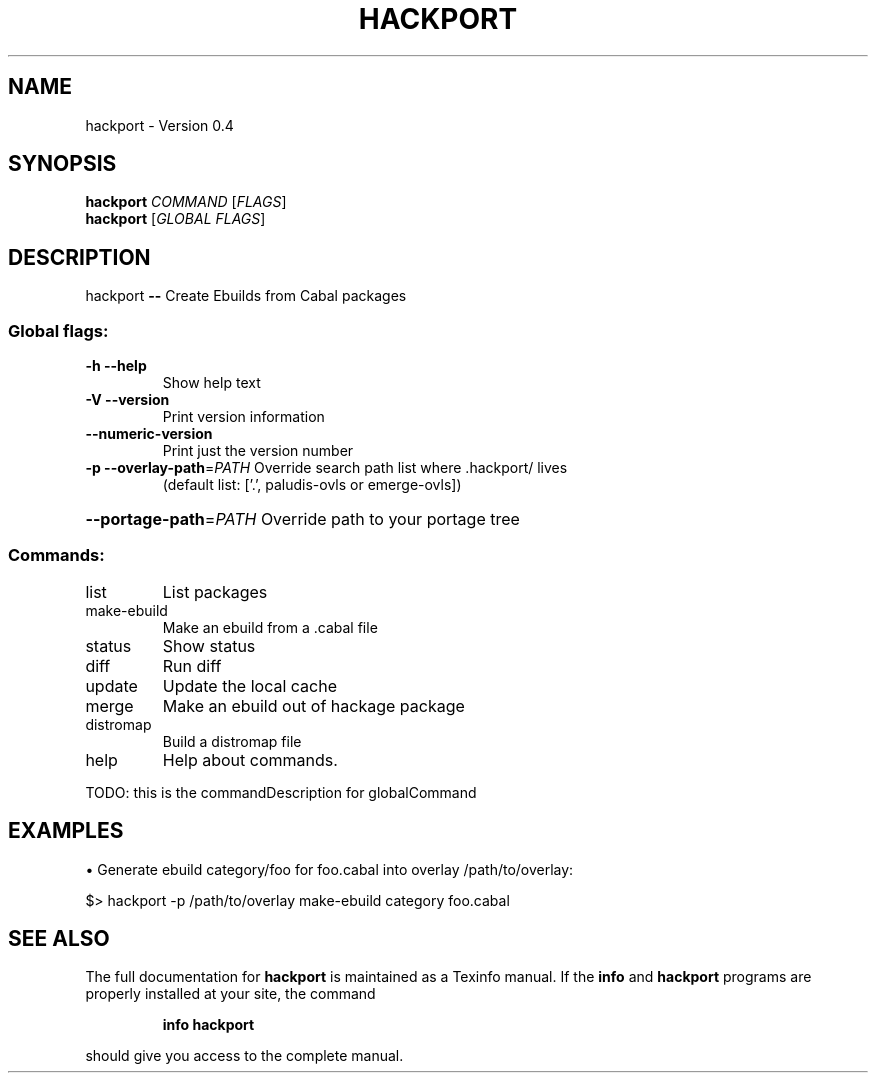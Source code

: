 .TH HACKPORT "1" "May 2014" "hackport version 0.4" "User Commands"
.SH NAME
hackport \- Version 0.4
.SH SYNOPSIS
.B hackport
\fICOMMAND \fR[\fIFLAGS\fR]
.br
.B hackport
[\fIGLOBAL FLAGS\fR]
.SH DESCRIPTION
hackport \fB\-\-\fR Create Ebuilds from Cabal packages
.SS "Global flags:"
.TP
\fB\-h\fR \fB\-\-help\fR
Show help text
.TP
\fB\-V\fR \fB\-\-version\fR
Print version information
.TP
\fB\-\-numeric\-version\fR
Print just the version number
.TP
\fB\-p\fR \fB\-\-overlay\-path\fR=\fIPATH\fR Override search path list where .hackport/ lives
(default list: ['.', paludis\-ovls or emerge\-ovls])
.HP
\fB\-\-portage\-path\fR=\fIPATH\fR Override path to your portage tree
.SS "Commands:"
.TP
list
List packages
.TP
make\-ebuild
Make an ebuild from a .cabal file
.TP
status
Show status
.TP
diff
Run diff
.TP
update
Update the local cache
.TP
merge
Make an ebuild out of hackage package
.TP
distromap
Build a distromap file
.TP
help
Help about commands.
.PP
TODO: this is the commandDescription for globalCommand
.SH EXAMPLES
\(bu Generate ebuild category/foo for foo.cabal into overlay /path/to/overlay:

    $> hackport -p /path/to/overlay make-ebuild category foo.cabal
.SH "SEE ALSO"
The full documentation for
.B hackport
is maintained as a Texinfo manual.  If the
.B info
and
.B hackport
programs are properly installed at your site, the command
.IP
.B info hackport
.PP
should give you access to the complete manual.
